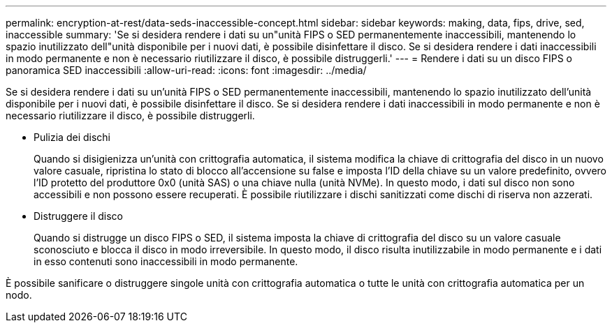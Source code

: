 ---
permalink: encryption-at-rest/data-seds-inaccessible-concept.html 
sidebar: sidebar 
keywords: making, data, fips, drive, sed, inaccessible 
summary: 'Se si desidera rendere i dati su un"unità FIPS o SED permanentemente inaccessibili, mantenendo lo spazio inutilizzato dell"unità disponibile per i nuovi dati, è possibile disinfettare il disco. Se si desidera rendere i dati inaccessibili in modo permanente e non è necessario riutilizzare il disco, è possibile distruggerli.' 
---
= Rendere i dati su un disco FIPS o panoramica SED inaccessibili
:allow-uri-read: 
:icons: font
:imagesdir: ../media/


[role="lead"]
Se si desidera rendere i dati su un'unità FIPS o SED permanentemente inaccessibili, mantenendo lo spazio inutilizzato dell'unità disponibile per i nuovi dati, è possibile disinfettare il disco. Se si desidera rendere i dati inaccessibili in modo permanente e non è necessario riutilizzare il disco, è possibile distruggerli.

* Pulizia dei dischi
+
Quando si disigienizza un'unità con crittografia automatica, il sistema modifica la chiave di crittografia del disco in un nuovo valore casuale, ripristina lo stato di blocco all'accensione su false e imposta l'ID della chiave su un valore predefinito, ovvero l'ID protetto del produttore 0x0 (unità SAS) o una chiave nulla (unità NVMe). In questo modo, i dati sul disco non sono accessibili e non possono essere recuperati. È possibile riutilizzare i dischi sanitizzati come dischi di riserva non azzerati.

* Distruggere il disco
+
Quando si distrugge un disco FIPS o SED, il sistema imposta la chiave di crittografia del disco su un valore casuale sconosciuto e blocca il disco in modo irreversibile. In questo modo, il disco risulta inutilizzabile in modo permanente e i dati in esso contenuti sono inaccessibili in modo permanente.



È possibile sanificare o distruggere singole unità con crittografia automatica o tutte le unità con crittografia automatica per un nodo.

